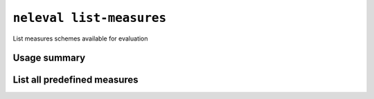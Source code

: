 .. _command_list_measures:

``neleval list-measures``
-------------------------

List measures schemes available for evaluation

Usage summary
.............

.. command-output:: neleval list-measures --help

List all predefined measures
............................

.. command-output:: neleval list-measures
